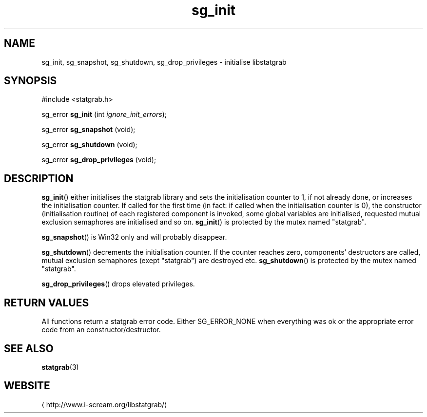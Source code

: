 .\" -*- coding: us-ascii -*-
.if \n(.g .ds T< \\FC
.if \n(.g .ds T> \\F[\n[.fam]]
.de URL
\\$2 \(la\\$1\(ra\\$3
..
.if \n(.g .mso www.tmac
.TH sg_init 3 2013-06-07 i-scream ""
.SH NAME
sg_init, sg_snapshot, sg_shutdown, sg_drop_privileges \- initialise libstatgrab
.SH SYNOPSIS
'nh
.nf
\*(T<#include <statgrab.h>\*(T>
.fi
.sp 1
.PP
.fi
.ad l
\*(T<sg_error \fBsg_init\fR\*(T> \kx
.if (\nx>(\n(.l/2)) .nr x (\n(.l/5)
'in \n(.iu+\nxu
\*(T<(int \fIignore_init_errors\fR);\*(T>
'in \n(.iu-\nxu
.ad b
.PP
.fi
.ad l
\*(T<sg_error \fBsg_snapshot\fR\*(T> \kx
.if (\nx>(\n(.l/2)) .nr x (\n(.l/5)
'in \n(.iu+\nxu
\*(T<(void);\*(T>
'in \n(.iu-\nxu
.ad b
.PP
.fi
.ad l
\*(T<sg_error \fBsg_shutdown\fR\*(T> \kx
.if (\nx>(\n(.l/2)) .nr x (\n(.l/5)
'in \n(.iu+\nxu
\*(T<(void);\*(T>
'in \n(.iu-\nxu
.ad b
.PP
.fi
.ad l
\*(T<sg_error \fBsg_drop_privileges\fR\*(T> \kx
.if (\nx>(\n(.l/2)) .nr x (\n(.l/5)
'in \n(.iu+\nxu
\*(T<(void);\*(T>
'in \n(.iu-\nxu
.ad b
'hy
.SH DESCRIPTION
\*(T<\fBsg_init\fR\*(T>() either initialises the statgrab
library and sets the initialisation counter to 1, if not already done,
or increases the initialisation counter.
If called for the first time (in fact: if called when the initialisation
counter is 0), the constructor (initialisation routine) of each
registered component is invoked, some global variables are
initialised, requested mutual exclusion semaphores are initialised
and so on.
\*(T<\fBsg_init\fR\*(T>() is protected by the mutex named
"statgrab".
.PP
\*(T<\fBsg_snapshot\fR\*(T>() is Win32 only and will probably disappear.
.PP
\*(T<\fBsg_shutdown\fR\*(T>() decrements the initialisation
counter. If the counter reaches zero, components' destructors are
called, mutual exclusion semaphores (exept "statgrab") are
destroyed etc.
\*(T<\fBsg_shutdown\fR\*(T>() is protected by the mutex named
"statgrab".
.PP
\*(T<\fBsg_drop_privileges\fR\*(T>() drops elevated privileges.
.SH "RETURN VALUES"
All functions return a statgrab error code. Either
SG_ERROR_NONE when everything was ok or the
appropriate error code from an constructor/destructor.
.SH "SEE ALSO"
\fBstatgrab\fR(3)
.SH WEBSITE
\(lahttp://www.i-scream.org/libstatgrab/\(ra
